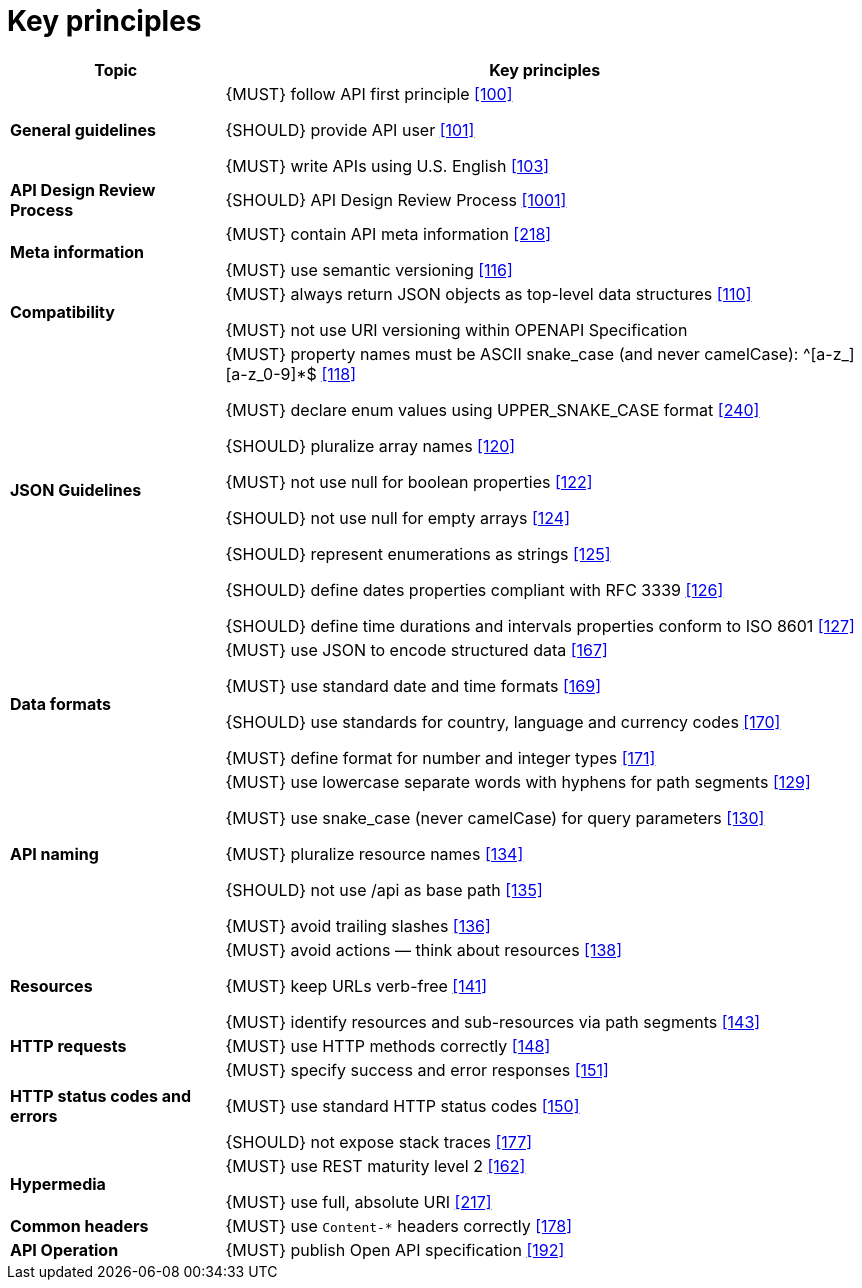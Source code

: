 [[key-principles]]
= Key principles

[cols="25%,75%,frame="topbot",options="header"]
|=========================================================
| *Topic* | *Key principles*
| *General guidelines* | 
{MUST} follow API first principle <<100,[100]>>

{SHOULD} provide API user <<101,[101]>>

{MUST} write APIs using U.S. English <<103,[103]>>
| *API Design Review Process* |
{SHOULD} API Design Review Process <<1001,[1001]>>
| *Meta information*    |
{MUST} contain API meta information <<218,[218]>>

{MUST} use semantic versioning <<116,[116]>>
| *Compatibility*    |
{MUST} always return JSON objects as top-level data structures <<110,[110]>>

{MUST} not use URI versioning within OPENAPI Specification
| *JSON Guidelines*    |
{MUST} property names must be ASCII snake_case (and never camelCase): ^[a-z_][a-z_0-9]*$ <<118,[118]>>

{MUST} declare enum values using UPPER_SNAKE_CASE format <<240,[240]>>

{SHOULD} pluralize array names <<120,[120]>>

{MUST} not use null for boolean properties <<122,[122]>>

{SHOULD} not use null for empty arrays <<124,[124]>>

{SHOULD} represent enumerations as strings <<125,[125]>>

{SHOULD} define dates properties compliant with RFC 3339 <<126,[126]>>

{SHOULD} define time durations and intervals properties conform to ISO 8601 <<127,[127]>>
| *Data formats*    |
{MUST} use JSON to encode structured data <<167,[167]>>

{MUST} use standard date and time formats <<169,[169]>>

{SHOULD} use standards for country, language and currency codes <<170,[170]>>

{MUST} define format for number and integer types <<171,[171]>>
| *API naming*    |
{MUST} use lowercase separate words with hyphens for path segments <<129,[129]>>

{MUST} use snake_case (never camelCase) for query parameters <<130,[130]>>

{MUST} pluralize resource names <<134,[134]>>

{SHOULD} not use /api as base path <<135,[135]>>

{MUST} avoid trailing slashes <<136,[136]>>
| *Resources*    |
{MUST} avoid actions — think about resources <<138,[138]>>
 
{MUST} keep URLs verb-free <<141,[141]>>
 
{MUST} identify resources and sub-resources via path segments <<143,[143]>>
| *HTTP requests*    | 
{MUST} use HTTP methods correctly <<148,[148]>>
| *HTTP status codes and errors*    | 
{MUST} specify success and error responses <<151,[151]>>
 
{MUST} use standard HTTP status codes <<150,[150]>>
 
{SHOULD} not expose stack traces <<177,[177]>>
| *Hypermedia*    |
{MUST} use REST maturity level 2 <<162,[162]>>

{MUST} use full, absolute URI <<217,[217]>>
|*Common headers* |
{MUST} use `Content-*` headers correctly <<178,[178]>>
|*API Operation* |
{MUST} publish Open API specification <<192,[192]>>
|=========================================================
